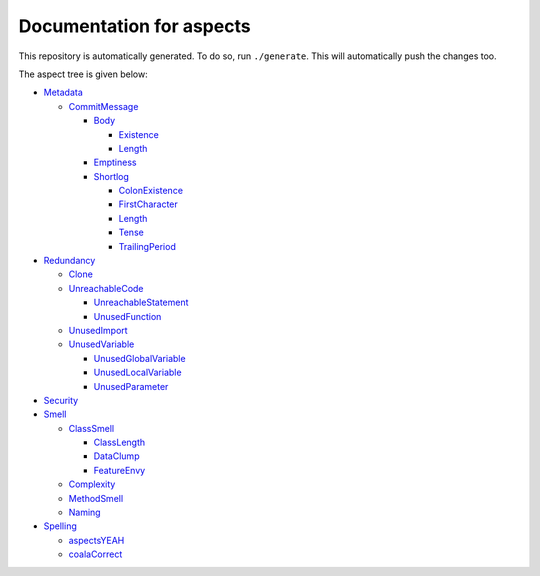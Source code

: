 Documentation for aspects
-------------------------

This repository is automatically generated. To do so, run ``./generate``. This will automatically push the changes too.

The aspect tree is given below:

- `Metadata <Root/Metadata/README.rst>`_ 
  

  - `CommitMessage <Root/Metadata/CommitMessage/README.rst>`_ 
    

    - `Body <Root/Metadata/CommitMessage/Body/README.rst>`_ 
      

      - `Existence <Root/Metadata/CommitMessage/Body/Existence/README.rst>`_ 
        

      - `Length <Root/Metadata/CommitMessage/Body/Length/README.rst>`_ 
        

    - `Emptiness <Root/Metadata/CommitMessage/Emptiness/README.rst>`_ 
      

    - `Shortlog <Root/Metadata/CommitMessage/Shortlog/README.rst>`_ 
      

      - `ColonExistence <Root/Metadata/CommitMessage/Shortlog/ColonExistence/README.rst>`_ 
        

      - `FirstCharacter <Root/Metadata/CommitMessage/Shortlog/FirstCharacter/README.rst>`_ 
        

      - `Length <Root/Metadata/CommitMessage/Shortlog/Length/README.rst>`_ 
        

      - `Tense <Root/Metadata/CommitMessage/Shortlog/Tense/README.rst>`_ 
        

      - `TrailingPeriod <Root/Metadata/CommitMessage/Shortlog/TrailingPeriod/README.rst>`_ 
        

- `Redundancy <Root/Redundancy/README.rst>`_ 
  

  - `Clone <Root/Redundancy/Clone/README.rst>`_ 
    

  - `UnreachableCode <Root/Redundancy/UnreachableCode/README.rst>`_ 
    

    - `UnreachableStatement <Root/Redundancy/UnreachableCode/UnreachableStatement/README.rst>`_ 
      

    - `UnusedFunction <Root/Redundancy/UnreachableCode/UnusedFunction/README.rst>`_ 
      

  - `UnusedImport <Root/Redundancy/UnusedImport/README.rst>`_ 
    

  - `UnusedVariable <Root/Redundancy/UnusedVariable/README.rst>`_ 
    

    - `UnusedGlobalVariable <Root/Redundancy/UnusedVariable/UnusedGlobalVariable/README.rst>`_ 
      

    - `UnusedLocalVariable <Root/Redundancy/UnusedVariable/UnusedLocalVariable/README.rst>`_ 
      

    - `UnusedParameter <Root/Redundancy/UnusedVariable/UnusedParameter/README.rst>`_ 
      

- `Security <Root/Security/README.rst>`_ 
  

- `Smell <Root/Smell/README.rst>`_ 
  

  - `ClassSmell <Root/Smell/ClassSmell/README.rst>`_ 
    

    - `ClassLength <Root/Smell/ClassSmell/ClassLength/README.rst>`_ 
      

    - `DataClump <Root/Smell/ClassSmell/DataClump/README.rst>`_ 
      

    - `FeatureEnvy <Root/Smell/ClassSmell/FeatureEnvy/README.rst>`_ 
      

  - `Complexity <Root/Smell/Complexity/README.rst>`_ 
    

  - `MethodSmell <Root/Smell/MethodSmell/README.rst>`_ 
    

  - `Naming <Root/Smell/Naming/README.rst>`_ 
    

- `Spelling <Root/Spelling/README.rst>`_ 
  

  - `aspectsYEAH <Root/Spelling/aspectsYEAH/README.rst>`_ 
    

  - `coalaCorrect <Root/Spelling/coalaCorrect/README.rst>`_ 
    

